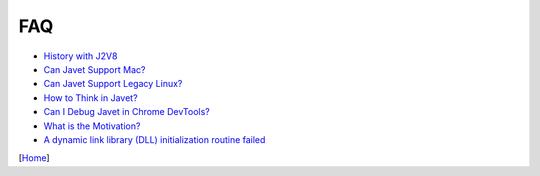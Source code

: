 ===
FAQ
===

* `History with J2V8 <history_with_j2v8.rst>`_
* `Can Javet Support Mac? <can_javet_support_mac.rst>`_
* `Can Javet Support Legacy Linux? <can_javet_support_legacy_linux.rst>`_
* `How to Think in Javet? <how_to_think_in_javet.rst>`_
* `Can I Debug Javet in Chrome DevTools? <can_i_debug_javet_in_chrome_dev_tools.rst>`_
* `What is the Motivation? <what_is_the_motivation.rst>`_
* `A dynamic link library (DLL) initialization routine failed <a_dynamic_link_library_dll_initialization_routine_failed.rst>`_

[`Home <../../README.rst>`_]
